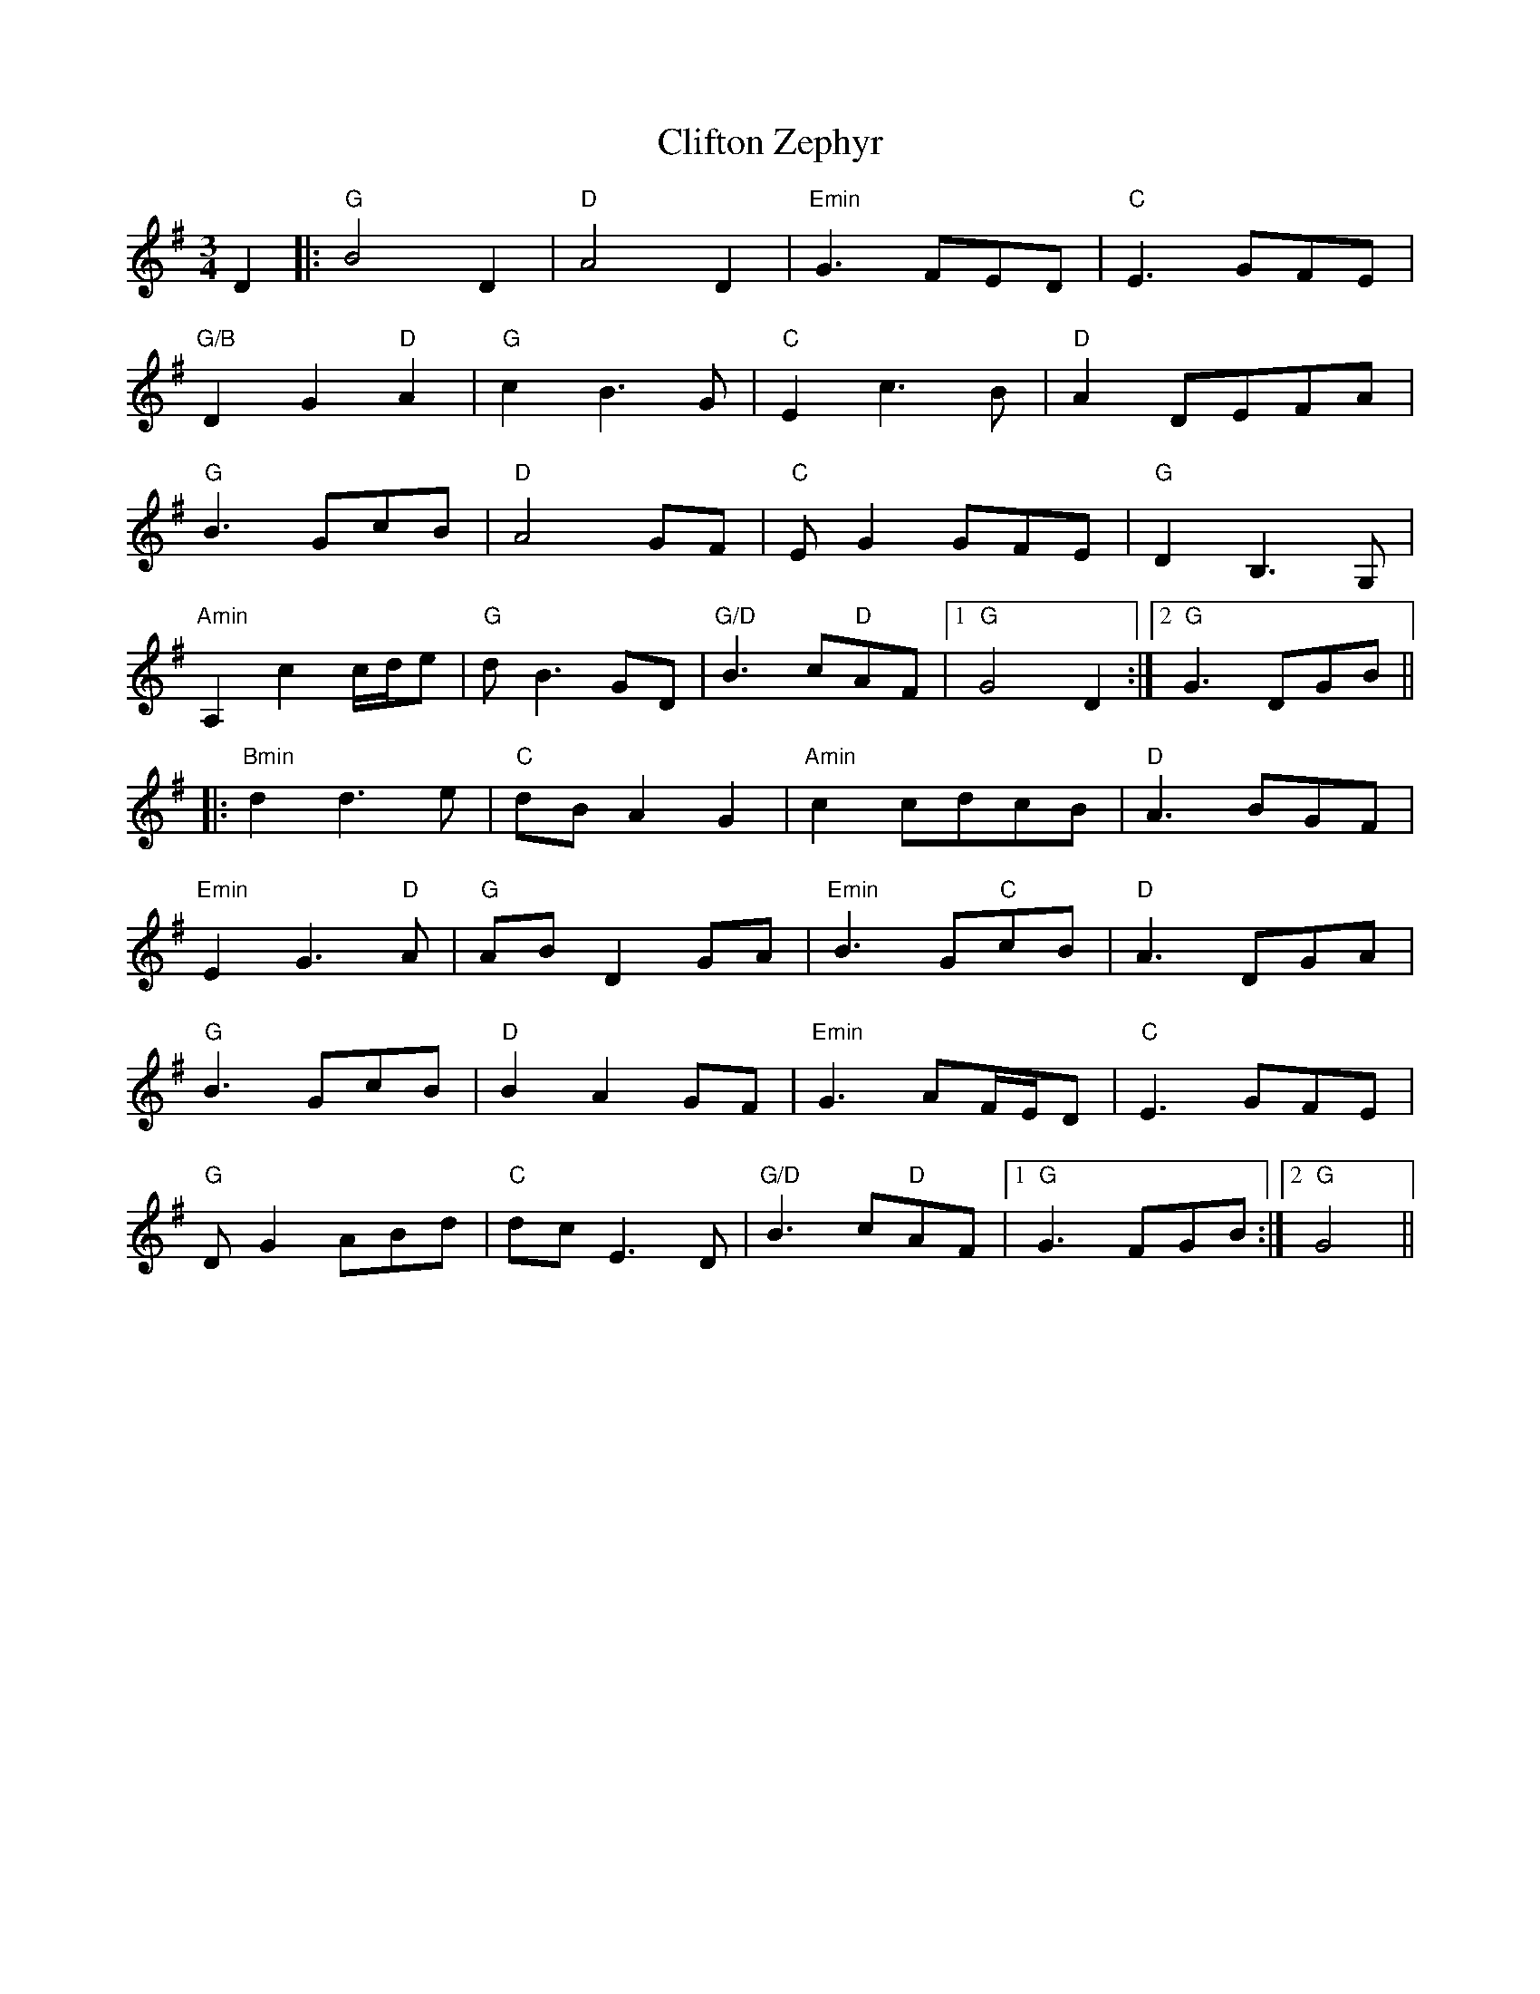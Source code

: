 X: 7377
T: Clifton Zephyr
R: waltz
M: 3/4
K: Gmajor
D2|:"G"B4 D2|"D"A4 D2|"Emin"G3 FED|"C"E3 GFE|
"G/B"D2 G2 "D"A2|"G"c2 B3 G|"C"E2 c3 B|"D"A2 DEFA|
"G"B3 GcB|"D"A4 GF|"C"EG2 GFE|"G"D2 B,3 G,|
"Amin"A,2 c2 c/d/e|"G"dB3 GD|"G/D"B3 c"D"AF|1 "G"G4 D2:|2 "G"G3 DGB||
|:"Bmin"d2 d3 e|"C"dB A2 G2|"Amin"c2cdcB|"D"A3 BGF|
"Emin"E2 G3 "D"A|"G"AB D2 GA|"Emin"B3 G"C"cB|"D"A3 DGA|
"G"B3 GcB|"D"B2 A2 GF|"Emin"G3 AF/E/D|"C"E3 GFE|
"G"DG2 ABd|"C"dcE3 D|"G/D"B3 c"D"AF|1 "G"G3 FGB:|2 "G"G4||

